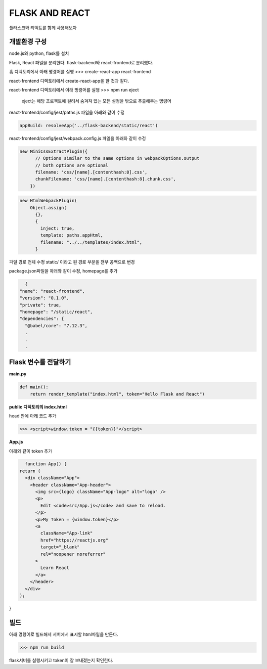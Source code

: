 FLASK AND REACT
==================

플라스크와 리액트를 함께 사용해보자

**개발환경 구성**
--------------------

node.js와 python, flask를 설치

Flask, React 파일을 분리한다.
flask-backend와 react-frontend로 분리했다.

홈 디렉토리에서 아래 명령어를 실행
>>> create-react-app react-frontend

react-frontend 디렉토리에서 create-react-app을 한 것과 같다.

react-frontend 디렉토리에서 아래 명령어를 실행
>>> npm run eject 

 eject는 해당 프로젝트에 걸려서 숨겨져 있는 모든 설정을 밖으로 추출해주는 명령어

react-frontend/config/jest/paths.js 파일을 아래와 같이 수정

.. code::

      appBuild: resolveApp('../flask-backend/static/react')

react-frontend/config/jest/webpack.config.js 파일을 아래와 같이 수정

.. code::

    new MiniCssExtractPlugin({
          // Options similar to the same options in webpackOptions.output
          // both options are optional
          filename: 'css/[name].[contenthash:8].css',
          chunkFilename: 'css/[name].[contenthash:8].chunk.css',
        })

.. code::

    new HtmlWebpackPlugin(
        Object.assign(
          {},
          {
            inject: true,
            template: paths.appHtml,
            filename: "../../templates/index.html",
          }

파일 경로 전체 수정 
static/ 이라고 된 경로 부분을 전부 공백으로 변경

package.json파일을 아래와 같이 수정, homepage를 추가

.. code::

    {
  "name": "react-frontend",
  "version": "0.1.0",
  "private": true,
  "homepage": "/static/react",
  "dependencies": {
    "@babel/core": "7.12.3",
    .
    .
    .


**Flask 변수를 전달하기**
--------------------------

**main.py**

.. code::

    def main():
        return render_template("index.html", token="Hello Flask and React")


**public 디렉토리의 index.html**

head 안에 아래 코드 추가

>>> <script>window.token = "{{token}}"</script>

**App.js**

아래와 같이 token 추가

.. code::

    function App() {
  return (
    <div className="App">
      <header className="App-header">
        <img src={logo} className="App-logo" alt="logo" />
        <p>
          Edit <code>src/App.js</code> and save to reload.
        </p>
        <p>My Token = {window.token}</p>
        <a
          className="App-link"
          href="https://reactjs.org"
          target="_blank"
          rel="noopener noreferrer"
        >
          Learn React
        </a>
      </header>
    </div>
  );
}

**빌드**
---------

아래 명령어로 빌드해서 서버에서 표시할 html파일을 만든다.

>>> npm run build

flask서버를 실행시키고 token이 잘 보내졌는지 확인한다.

